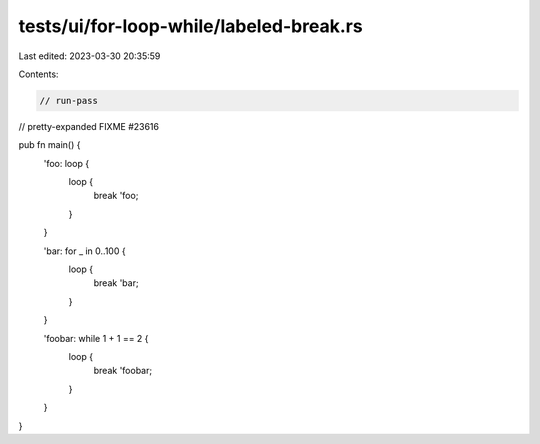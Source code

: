 tests/ui/for-loop-while/labeled-break.rs
========================================

Last edited: 2023-03-30 20:35:59

Contents:

.. code-block:: rs

    // run-pass
// pretty-expanded FIXME #23616

pub fn main() {
    'foo: loop {
        loop {
            break 'foo;
        }
    }

    'bar: for _ in 0..100 {
        loop {
            break 'bar;
        }
    }

    'foobar: while 1 + 1 == 2 {
        loop {
            break 'foobar;
        }
    }
}


